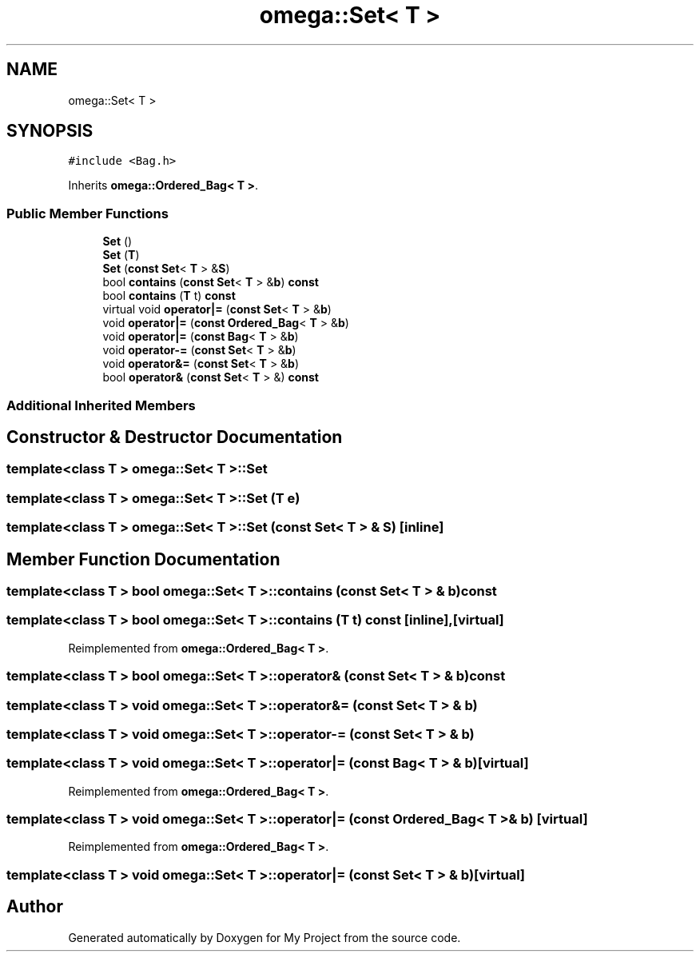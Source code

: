.TH "omega::Set< T >" 3 "Sun Jul 12 2020" "My Project" \" -*- nroff -*-
.ad l
.nh
.SH NAME
omega::Set< T >
.SH SYNOPSIS
.br
.PP
.PP
\fC#include <Bag\&.h>\fP
.PP
Inherits \fBomega::Ordered_Bag< T >\fP\&.
.SS "Public Member Functions"

.in +1c
.ti -1c
.RI "\fBSet\fP ()"
.br
.ti -1c
.RI "\fBSet\fP (\fBT\fP)"
.br
.ti -1c
.RI "\fBSet\fP (\fBconst\fP \fBSet\fP< \fBT\fP > &\fBS\fP)"
.br
.ti -1c
.RI "bool \fBcontains\fP (\fBconst\fP \fBSet\fP< \fBT\fP > &\fBb\fP) \fBconst\fP"
.br
.ti -1c
.RI "bool \fBcontains\fP (\fBT\fP t) \fBconst\fP"
.br
.ti -1c
.RI "virtual void \fBoperator|=\fP (\fBconst\fP \fBSet\fP< \fBT\fP > &\fBb\fP)"
.br
.ti -1c
.RI "void \fBoperator|=\fP (\fBconst\fP \fBOrdered_Bag\fP< \fBT\fP > &\fBb\fP)"
.br
.ti -1c
.RI "void \fBoperator|=\fP (\fBconst\fP \fBBag\fP< \fBT\fP > &\fBb\fP)"
.br
.ti -1c
.RI "void \fBoperator\-=\fP (\fBconst\fP \fBSet\fP< \fBT\fP > &\fBb\fP)"
.br
.ti -1c
.RI "void \fBoperator&=\fP (\fBconst\fP \fBSet\fP< \fBT\fP > &\fBb\fP)"
.br
.ti -1c
.RI "bool \fBoperator&\fP (\fBconst\fP \fBSet\fP< \fBT\fP > &) \fBconst\fP"
.br
.in -1c
.SS "Additional Inherited Members"
.SH "Constructor & Destructor Documentation"
.PP 
.SS "template<class T > \fBomega::Set\fP< \fBT\fP >::\fBSet\fP"

.SS "template<class T > \fBomega::Set\fP< \fBT\fP >::\fBSet\fP (\fBT\fP e)"

.SS "template<class T > \fBomega::Set\fP< \fBT\fP >::\fBSet\fP (\fBconst\fP \fBSet\fP< \fBT\fP > & S)\fC [inline]\fP"

.SH "Member Function Documentation"
.PP 
.SS "template<class T > bool \fBomega::Set\fP< \fBT\fP >::contains (\fBconst\fP \fBSet\fP< \fBT\fP > & b) const"

.SS "template<class T > bool \fBomega::Set\fP< \fBT\fP >::contains (\fBT\fP t) const\fC [inline]\fP, \fC [virtual]\fP"

.PP
Reimplemented from \fBomega::Ordered_Bag< T >\fP\&.
.SS "template<class T > bool \fBomega::Set\fP< \fBT\fP >::operator& (\fBconst\fP \fBSet\fP< \fBT\fP > & b) const"

.SS "template<class T > void \fBomega::Set\fP< \fBT\fP >::operator&= (\fBconst\fP \fBSet\fP< \fBT\fP > & b)"

.SS "template<class T > void \fBomega::Set\fP< \fBT\fP >::operator\-= (\fBconst\fP \fBSet\fP< \fBT\fP > & b)"

.SS "template<class T > void \fBomega::Set\fP< \fBT\fP >::operator|= (\fBconst\fP \fBBag\fP< \fBT\fP > & b)\fC [virtual]\fP"

.PP
Reimplemented from \fBomega::Ordered_Bag< T >\fP\&.
.SS "template<class T > void \fBomega::Set\fP< \fBT\fP >::operator|= (\fBconst\fP \fBOrdered_Bag\fP< \fBT\fP > & b)\fC [virtual]\fP"

.PP
Reimplemented from \fBomega::Ordered_Bag< T >\fP\&.
.SS "template<class T > void \fBomega::Set\fP< \fBT\fP >::operator|= (\fBconst\fP \fBSet\fP< \fBT\fP > & b)\fC [virtual]\fP"


.SH "Author"
.PP 
Generated automatically by Doxygen for My Project from the source code\&.
